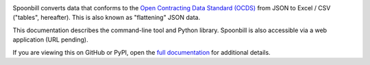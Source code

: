 |PyPI Version| |Build Status| |Coverage Status| |Python Version|

Spoonbill converts data that conforms to the `Open Contracting Data Standard (OCDS) <https://standard.open-contracting.org/latest/en/>`__ from JSON to Excel / CSV ("tables", hereafter). This is also known as "flattening" JSON data.

This documentation describes the command-line tool and Python library. Spoonbill is also accessible via a web application (URL pending).

If you are viewing this on GitHub or PyPI, open the `full documentation <https://open-contracting.github.io/spoonbill/>`__ for additional details.

.. |PyPI Version| image:: https://img.shields.io/pypi/v/spoonbill.svg
   :target: https://pypi.org/project/spoonbill/
.. |Build Status| image:: https://github.com/open-contracting/spoonbill/actions/workflows/push.yaml/badge.svg
   :target: https://github.com/open-contracting/spoonbill/actions/workflows/push.yaml
.. |Coverage Status| image:: https://coveralls.io/repos/github/open-contracting/spoonbill/badge.svg?branch=main
   :target: https://coveralls.io/github/open-contracting/spoonbill?branch=main
.. |Python Version| image:: https://img.shields.io/pypi/pyversions/spoonbill.svg
   :target: https://pypi.org/project/spoonbill/

